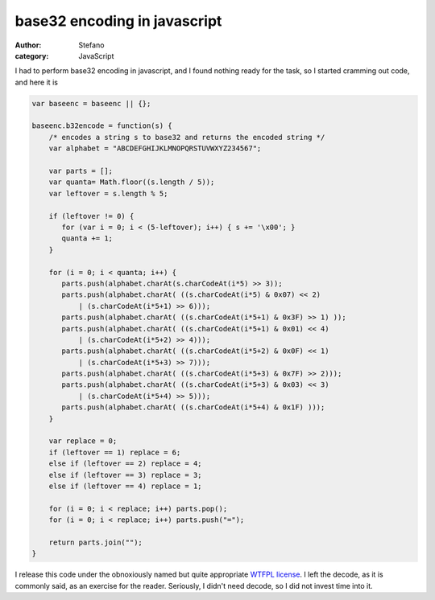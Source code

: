 base32 encoding in javascript
#############################
:author: Stefano
:category: JavaScript

I had to perform base32 encoding in javascript, and I found nothing
ready for the task, so I started cramming out code, and here it is

.. code-block:: javascript

    var baseenc = baseenc || {};

    baseenc.b32encode = function(s) {
        /* encodes a string s to base32 and returns the encoded string */
        var alphabet = "ABCDEFGHIJKLMNOPQRSTUVWXYZ234567";

        var parts = [];
        var quanta= Math.floor((s.length / 5));
        var leftover = s.length % 5;

        if (leftover != 0) {
           for (var i = 0; i < (5-leftover); i++) { s += '\x00'; }
           quanta += 1;
        }

        for (i = 0; i < quanta; i++) {
           parts.push(alphabet.charAt(s.charCodeAt(i*5) >> 3));
           parts.push(alphabet.charAt( ((s.charCodeAt(i*5) & 0x07) << 2)
               | (s.charCodeAt(i*5+1) >> 6)));
           parts.push(alphabet.charAt( ((s.charCodeAt(i*5+1) & 0x3F) >> 1) ));
           parts.push(alphabet.charAt( ((s.charCodeAt(i*5+1) & 0x01) << 4)
               | (s.charCodeAt(i*5+2) >> 4)));
           parts.push(alphabet.charAt( ((s.charCodeAt(i*5+2) & 0x0F) << 1)
               | (s.charCodeAt(i*5+3) >> 7)));
           parts.push(alphabet.charAt( ((s.charCodeAt(i*5+3) & 0x7F) >> 2)));
           parts.push(alphabet.charAt( ((s.charCodeAt(i*5+3) & 0x03) << 3)
               | (s.charCodeAt(i*5+4) >> 5)));
           parts.push(alphabet.charAt( ((s.charCodeAt(i*5+4) & 0x1F) )));
        }

        var replace = 0;
        if (leftover == 1) replace = 6;
        else if (leftover == 2) replace = 4;
        else if (leftover == 3) replace = 3;
        else if (leftover == 4) replace = 1;

        for (i = 0; i < replace; i++) parts.pop();
        for (i = 0; i < replace; i++) parts.push("=");

        return parts.join("");
    }

I release this code under the obnoxiously named but quite appropriate
`WTFPL license <http://sam.zoy.org/wtfpl/>`_. I left the decode, as it
is commonly said, as an exercise for the reader. Seriously, I didn't
need decode, so I did not invest time into it. 
